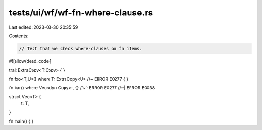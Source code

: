 tests/ui/wf/wf-fn-where-clause.rs
=================================

Last edited: 2023-03-30 20:35:59

Contents:

.. code-block:: rs

    // Test that we check where-clauses on fn items.


#![allow(dead_code)]

trait ExtraCopy<T:Copy> { }

fn foo<T,U>() where T: ExtraCopy<U> //~ ERROR E0277
{
}

fn bar() where Vec<dyn Copy>:, {}
//~^ ERROR E0277
//~| ERROR E0038

struct Vec<T> {
    t: T,
}

fn main() { }


